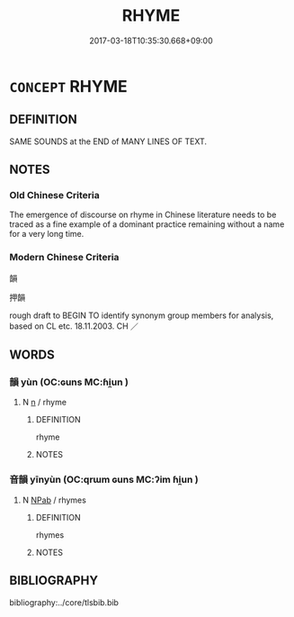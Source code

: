 # -*- mode: mandoku-tls-view -*-
#+TITLE: RHYME
#+DATE: 2017-03-18T10:35:30.668+09:00        
#+STARTUP: content
* =CONCEPT= RHYME
:PROPERTIES:
:CUSTOM_ID: uuid-8658a8cb-3ac3-4283-bf09-5271f06a16d6
:TR_ZH: 韻
:END:
** DEFINITION

SAME SOUNDS at the END of MANY LINES OF TEXT.

** NOTES

*** Old Chinese Criteria
The emergence of discourse on rhyme in Chinese literature needs to be traced as a fine example of a dominant practice remaining without a name for a very long time.

*** Modern Chinese Criteria
韻

押韻

rough draft to BEGIN TO identify synonym group members for analysis, based on CL etc. 18.11.2003. CH ／

** WORDS
   :PROPERTIES:
   :VISIBILITY: children
   :END:
*** 韻 yùn (OC:ɢuns MC:ɦi̯un )
:PROPERTIES:
:CUSTOM_ID: uuid-86edf2e9-28ad-4413-a98e-7cd2cbf90bf1
:Char+: 韻(180,10/19) 
:GY_IDS+: uuid-c1abf83d-ede7-40ff-b5a6-22c3c3152361
:PY+: yùn     
:OC+: ɢuns     
:MC+: ɦi̯un     
:END: 
**** N [[tls:syn-func::#uuid-8717712d-14a4-4ae2-be7a-6e18e61d929b][n]] / rhyme
:PROPERTIES:
:CUSTOM_ID: uuid-0a879968-b959-4992-a1f3-f6ff895f05e2
:END:
****** DEFINITION

rhyme

****** NOTES

*** 音韻 yīnyùn (OC:qrɯm ɢuns MC:ʔim ɦi̯un )
:PROPERTIES:
:CUSTOM_ID: uuid-d6fc5095-b4f1-4d67-b8a4-bf472148c11a
:Char+: 音(180,0/9) 韻(180,10/19) 
:GY_IDS+: uuid-aaaa94a1-4d42-45f0-b89b-c966fbee40d5 uuid-c1abf83d-ede7-40ff-b5a6-22c3c3152361
:PY+: yīn yùn    
:OC+: qrɯm ɢuns    
:MC+: ʔim ɦi̯un    
:END: 
**** N [[tls:syn-func::#uuid-db0698e7-db2f-4ee3-9a20-0c2b2e0cebf0][NPab]] / rhymes
:PROPERTIES:
:CUSTOM_ID: uuid-618b9984-a31b-43d3-a567-4130d4cd7a6b
:END:
****** DEFINITION

rhymes

****** NOTES

** BIBLIOGRAPHY
bibliography:../core/tlsbib.bib
